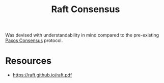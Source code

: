 :PROPERTIES:
:ID:       327ebe76-4fd6-47d4-b053-94e380937c6d
:END:
#+title: Raft Consensus
#+filetags: :cs:

Was devised with understandability in mind compared to the pre-existing [[id:083ee4ac-c213-47d8-a2d9-4c56bf3cf9ea][Paxos Consensus]] protocol.

* Resources
 - https://raft.github.io/raft.pdf
